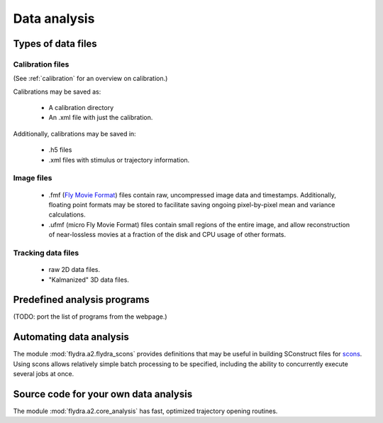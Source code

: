 Data analysis
=============

Types of data files
-------------------

.. _data_analysis-file_types-calibration_files:

Calibration files
.................

(See :ref:`calibration` for an overview on calibration.)

Calibrations may be saved as:

 * A calibration directory

 * An .xml file with just the calibration.

Additionally, calibrations may be saved in:

 * .h5 files

 * .xml files with stimulus or trajectory information.

Image files
...........

 * .fmf (`Fly Movie Format`_) files contain raw, uncompressed image
   data and timestamps. Additionally, floating point formats may be
   stored to facilitate saving ongoing pixel-by-pixel mean and
   variance calculations.

 * .ufmf (micro Fly Movie Format) files contain small regions of the
   entire image, and allow reconstruction of near-lossless movies at a
   fraction of the disk and CPU usage of other formats.

.. _Fly Movie Format: http://code.astraw.com/projects/motmot

Tracking data files
...................

 * raw 2D data files.

 * "Kalmanized" 3D data files.

Predefined analysis programs
----------------------------

(TODO: port the list of programs from the webpage.)

Automating data analysis
------------------------

The module :mod:`flydra.a2.flydra_scons` provides definitions that may
be useful in building SConstruct files for scons_. Using scons allows
relatively simple batch processing to be specified, including the
ability to concurrently execute several jobs at once.

.. _scons: http://scons.org

Source code for your own data analysis
--------------------------------------

The module :mod:`flydra.a2.core_analysis` has fast, optimized
trajectory opening routines.